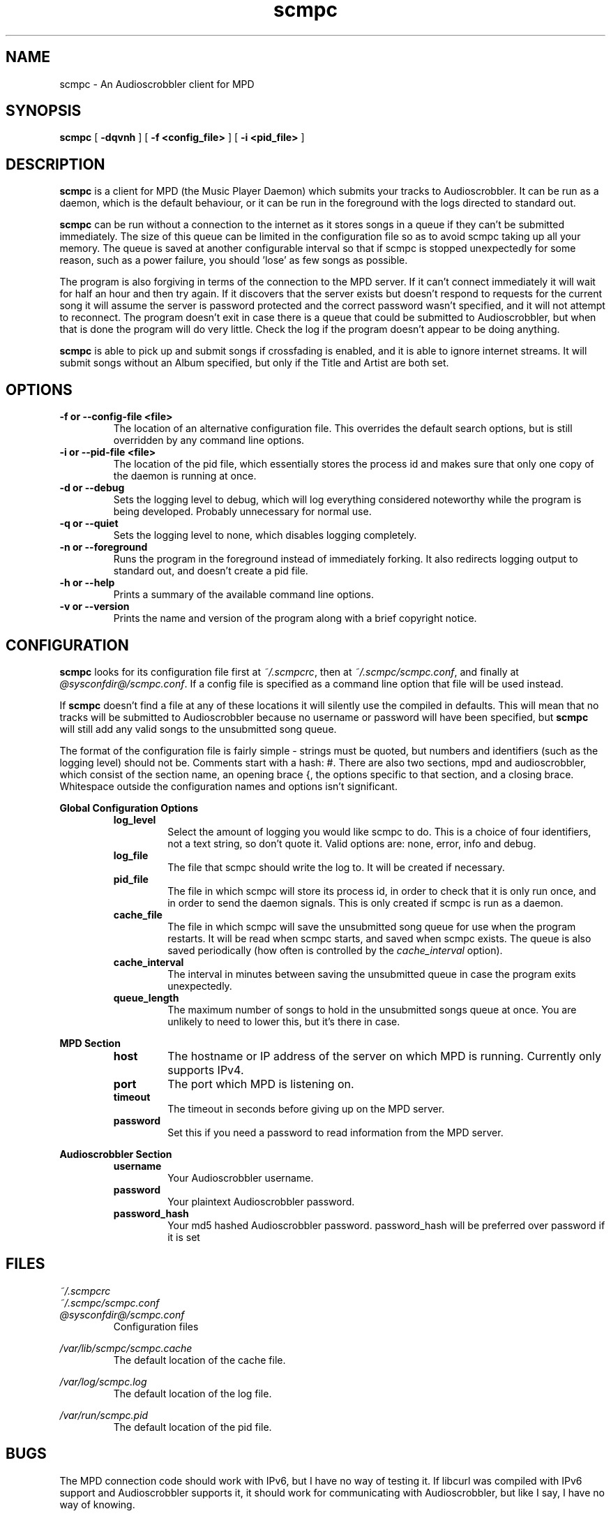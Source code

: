 .\" Copyright 2006 Jonathan Coome (jcoome@gmail.com)
.\" Copyright 2008 Christoph Mende (angelos@unkreativ.org)
.\" Released under the GNU General Public License
.TH scmpc 1 "20 December 2008" "" "scmpc User Guide"
.SH NAME
scmpc \- An Audioscrobbler client for MPD
.SH SYNOPSIS
.B scmpc
.RB [ " -dqvnh " ]
.RB [ " -f\ <config_file> " ]
.RB [ " -i <pid_file> " ]
.SH DESCRIPTION
.B scmpc
is a client for MPD (the Music Player Daemon) which submits your tracks to
Audioscrobbler. It can be run as a daemon, which is the default behaviour, or
it can be run in the foreground with the logs directed to standard out.
.PP
.B scmpc
can be run without a connection to the internet as it stores songs in a queue
if they can't be submitted immediately. The size of this queue can be limited
in the configuration file so as to avoid scmpc taking up all your memory.  The
queue is saved at another configurable interval so that if scmpc is stopped
unexpectedly for some reason, such as a power failure, you should 'lose' as
few songs as possible.
.PP
The program is also forgiving in terms of the connection to the MPD server. If
it can't connect immediately it will wait for half an hour and then try again.
If it discovers that the server exists but doesn't respond to requests for the
current song it will assume the server is password protected and the correct
password wasn't specified, and it will not attempt to reconnect. The program
doesn't exit in case there is a queue that could be submitted to
Audioscrobbler, but when that is done the program will do very little. Check
the log if the program doesn't appear to be doing anything.
.PP
.B scmpc
is able to pick up and submit songs if crossfading is enabled, and it is able
to ignore internet streams. It will submit songs without an Album specified,
but only if the Title and Artist are both set.
.SH OPTIONS
.TP
.B -f or --config-file <file>
The location of an alternative configuration file. This overrides the default
search options, but is still overridden by any command line options.
.TP
.B -i or --pid-file <file>
The location of the pid file, which essentially stores the process id and makes
sure that only one copy of the daemon is running at once.
.TP
.B -d or --debug
Sets the logging level to debug, which will log everything considered
noteworthy while the program is being developed. Probably unnecessary for
normal use.
.TP
.B -q or --quiet
Sets the logging level to none, which disables logging completely.
.TP
.B -n or --foreground
Runs the program in the foreground instead of immediately forking. It also
redirects logging output to standard out, and doesn't create a pid file.
.TP
.B -h or --help
Prints a summary of the available command line options.
.TP
.B -v or --version
Prints the name and version of the program along with a brief copyright notice.

.SH CONFIGURATION
.B scmpc
looks for its configuration file first at \fI~/.scmpcrc\fR, then at
\fI~/.scmpc/scmpc.conf\fR, and finally at \fI@sysconfdir@/scmpc.conf\fR. If a
config file is specified as a command line option that file will be used
instead.
.PP
If 
.B scmpc
doesn't find a file at any of these locations it will silently use the
compiled in defaults. This will mean that no tracks will be submitted to
Audioscrobbler because no username or password will have been specified, but 
.B scmpc
will still add any valid songs to the unsubmitted song queue.
.PP
The format of the configuration file is fairly simple - strings must be quoted,
but numbers and identifiers (such as the logging level) should not be. Comments
start with a hash: #. There are also two sections, mpd and audioscrobbler,
which consist of the section name, an opening brace {, the options specific to
that section, and a closing brace. Whitespace outside the configuration names
and options isn't significant.
.PP
.B Global Configuration Options
.RS
.TP
.B log_level
Select the amount of logging you would like scmpc to do. This is a choice of
four identifiers, not a text string, so don't quote it. Valid options are:
none, error, info and debug.
.TP
.B log_file
The file that scmpc should write the log to. It will be created if necessary.
.TP
.B pid_file
The file in which scmpc will store its process id, in order to check that it is
only run once, and in order to send the daemon signals. This is only created if
scmpc is run as a daemon.
.TP
.B cache_file
The file in which scmpc will save the unsubmitted song queue for use when the
program restarts. It will be read when scmpc starts, and saved when scmpc
exists. The queue is also saved periodically (how often is controlled by the
\fIcache_interval\fR option).
.TP
.B cache_interval
The interval in minutes between saving the unsubmitted queue in case the
program exits unexpectedly.
.TP
.B queue_length
The maximum number of songs to hold in the unsubmitted songs queue at once. You
are unlikely to need to lower this, but it's there in case.
.RE
.PP
.B MPD Section
.RS
.TP
.B host
The hostname or IP address of the server on which MPD is running. Currently
only supports IPv4.
.TP
.B port
The port which MPD is listening on.
.TP
.B timeout
The timeout in seconds before giving up on the MPD server.
.TP
.B password
Set this if you need a password to read information from the MPD server.
.PP
.RE
.B Audioscrobbler Section
.RS
.TP
.B username
Your Audioscrobbler username.
.TP
.B password
Your plaintext Audioscrobbler password.
.TP
.B password_hash
Your md5 hashed Audioscrobbler password. password_hash will be preferred over password if it is set

.SH FILES
.I ~/.scmpcrc
.br
.I ~/.scmpc/scmpc.conf
.br
.I @sysconfdir@/scmpc.conf
.RS
Configuration files
.RE
.PP
.I /var/lib/scmpc/scmpc.cache
.RS
The default location of the cache file.
.RE
.PP
.I /var/log/scmpc.log
.RS
The default location of the log file.
.RE
.PP
.I /var/run/scmpc.pid
.RS
The default location of the pid file.
.RE

.SH BUGS
The MPD connection code should work with IPv6, but I have no way of testing it.
If libcurl was compiled with IPv6 support and Audioscrobbler supports it, it
should work for communicating with Audioscrobbler, but like I say, I have no
way of knowing.
.PP
There is no proxy support for communicating with MPD. However, if you use a
proxy to connect to the internet and your \fIhttp_proxy\fR environment variable
is set up correctly, \fBscmpc\fR should use that automatically when connecting
to Audioscrobbler.
.PP
Currently, there is no support for translating scmpc, but that could be added
at some point in the future if there is demand for it.
.PP
Please report any other bugs to Christoph Mende <angelos@unkreativ.org>.

.SH CREDITS
Current maintainer: Christoph Mende <angelos@unkreativ.org>
Original author: Jonathan Coome <jcoome@gmail.com>
